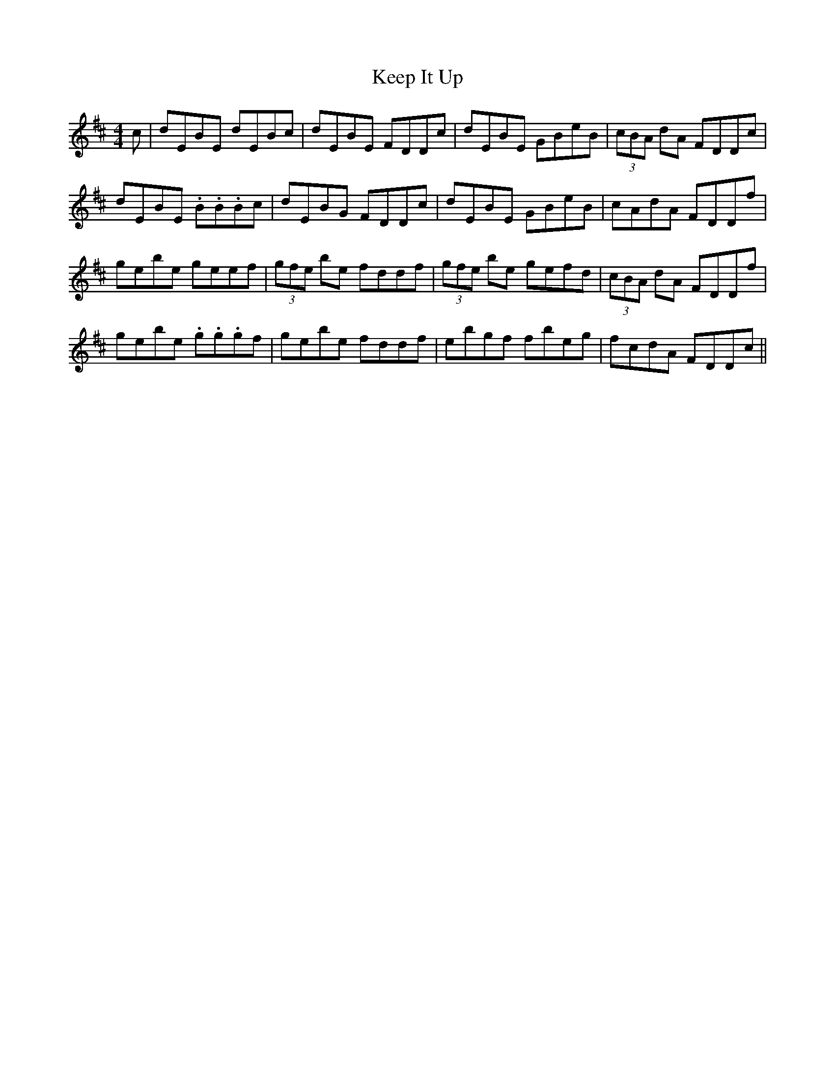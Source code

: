 X: 21255
T: Keep It Up
R: reel
M: 4/4
K: Edorian
c|dEBE dEBc|dEBE FDDc|dEBE GBeB|(3cBA dA FDDc|
dEBE .B.B.Bc|dEBG FDDc|dEBE GBeB|cAdA FDDf|
gebe geef|(3gfe be fddf|(3gfe be gefd|(3cBA dA FDDf|
gebe .g.g.gf|gebe fddf|ebgf fbeg|fcdA FDDc||

